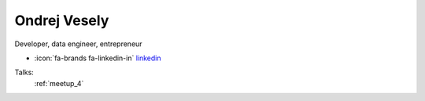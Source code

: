 Ondrej Vesely
=================
Developer, data engineer, entrepreneur

- :icon:`fa-brands fa-linkedin-in` `linkedin <https://www.linkedin.com/in/ondrej-vesely/>`_


.. image:: ../_static/img/speakers/ondrej-vesely.jpg
    :alt: profile-photo
    :width: 200px



Talks:
 :ref:`meetup_4`

